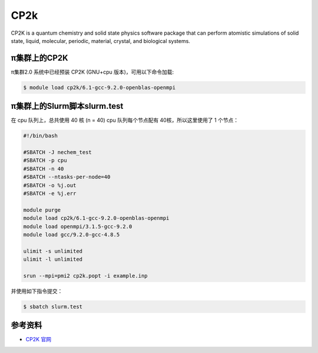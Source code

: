 .. _cp2k:

CP2k
====

CP2K is a quantum chemistry and solid state physics software package
that can perform atomistic simulations of solid state, liquid,
molecular, periodic, material, crystal, and biological systems.

π集群上的CP2K
-----------------------

π集群2.0 系统中已经预装 CP2K (GNU+cpu 版本)，可用以下命令加载:

.. code:: bash

   $ module load cp2k/6.1-gcc-9.2.0-openblas-openmpi

π集群上的Slurm脚本slurm.test
-------------------------------

在 cpu 队列上，总共使用 40 核 (n = 40) 
cpu 队列每个节点配有 40核，所以这里使用了 1 个节点：

.. code:: bash

   #!/bin/bash

   #SBATCH -J nechem_test
   #SBATCH -p cpu
   #SBATCH -n 40
   #SBATCH --ntasks-per-node=40
   #SBATCH -o %j.out
   #SBATCH -e %j.err

   module purge
   module load cp2k/6.1-gcc-9.2.0-openblas-openmpi
   module load openmpi/3.1.5-gcc-9.2.0
   module load gcc/9.2.0-gcc-4.8.5

   ulimit -s unlimited
   ulimit -l unlimited

   srun --mpi=pmi2 cp2k.popt -i example.inp

并使用如下指令提交：

.. code:: bash

   $ sbatch slurm.test

参考资料
--------

-  `CP2K 官网 <https://manual.cp2k.org/#gsc.tab=0>`__
